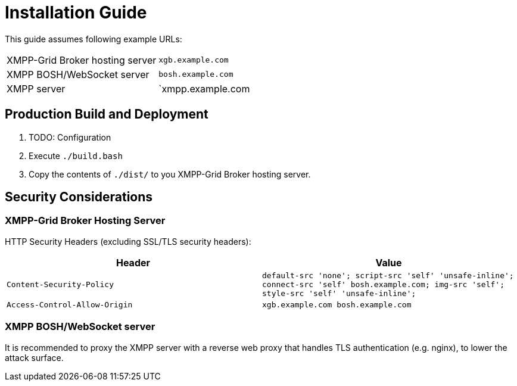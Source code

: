 = Installation Guide

This guide assumes following example URLs:
|===
|XMPP-Grid Broker hosting server |`xgb.example.com`
|XMPP BOSH/WebSocket server |`bosh.example.com`
|XMPP server |`xmpp.example.com
|===

== Production Build and Deployment

1. TODO: Configuration
2. Execute `./build.bash`
3. Copy the contents of `./dist/` to you XMPP-Grid Broker hosting server.

== Security Considerations

=== XMPP-Grid Broker Hosting Server

HTTP Security Headers (excluding SSL/TLS security headers):

|===
|Header |Value

|`Content-Security-Policy` |`default-src 'none'; script-src 'self' 'unsafe-inline'; connect-src 'self' bosh.example.com; img-src 'self'; style-src 'self' 'unsafe-inline';`
|`Access-Control-Allow-Origin` |`xgb.example.com bosh.example.com`
|===

=== XMPP BOSH/WebSocket server

It is recommended to proxy the XMPP server with a reverse web proxy that handles TLS authentication (e.g. nginx), to lower the attack surface.

